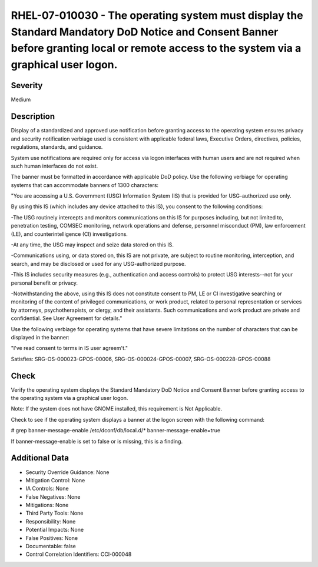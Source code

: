 
RHEL-07-010030 - The operating system must display the Standard Mandatory DoD Notice and Consent Banner before granting local or remote access to the system via a graphical user logon.
----------------------------------------------------------------------------------------------------------------------------------------------------------------------------------------

Severity
~~~~~~~~

Medium

Description
~~~~~~~~~~~

Display of a standardized and approved use notification before granting access to the operating system ensures privacy and security notification verbiage used is consistent with applicable federal laws, Executive Orders, directives, policies, regulations, standards, and guidance.

System use notifications are required only for access via logon interfaces with human users and are not required when such human interfaces do not exist.

The banner must be formatted in accordance with applicable DoD policy. Use the following verbiage for operating systems that can accommodate banners of 1300 characters:

"You are accessing a U.S. Government (USG) Information System (IS) that is provided for USG-authorized use only.

By using this IS (which includes any device attached to this IS), you consent to the following conditions:

-The USG routinely intercepts and monitors communications on this IS for purposes including, but not limited to, penetration testing, COMSEC monitoring, network operations and defense, personnel misconduct (PM), law enforcement (LE), and counterintelligence (CI) investigations.

-At any time, the USG may inspect and seize data stored on this IS.

-Communications using, or data stored on, this IS are not private, are subject to routine monitoring, interception, and search, and may be disclosed or used for any USG-authorized purpose.

-This IS includes security measures (e.g., authentication and access controls) to protect USG interests--not for your personal benefit or privacy.

-Notwithstanding the above, using this IS does not constitute consent to PM, LE or CI investigative searching or monitoring of the content of privileged communications, or work product, related to personal representation or services by attorneys, psychotherapists, or clergy, and their assistants. Such communications and work product are private and confidential. See User Agreement for details."

Use the following verbiage for operating systems that have severe limitations on the number of characters that can be displayed in the banner:

"I've read  consent to terms in IS user agreem't."

Satisfies: SRG-OS-000023-GPOS-00006, SRG-OS-000024-GPOS-00007, SRG-OS-000228-GPOS-00088

Check
~~~~~

Verify the operating system displays the Standard Mandatory DoD Notice and Consent Banner before granting access to the operating system via a graphical user logon.

Note: If the system does not have GNOME installed, this requirement is Not Applicable. 

Check to see if the operating system displays a banner at the logon screen with the following command:

# grep banner-message-enable /etc/dconf/db/local.d/*
banner-message-enable=true

If banner-message-enable is set to false or is missing, this is a finding.

Additional Data
~~~~~~~~~~~~~~~


* Security Override Guidance: None

* Mitigation Control: None

* IA Controls: None

* False Negatives: None

* Mitigations: None

* Third Party Tools: None

* Responsibility: None

* Potential Impacts: None

* False Positives: None

* Documentable: false

* Control Correlation Identifiers: CCI-000048